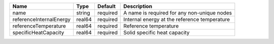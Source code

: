 

======================= ====== ======== ============================================ 
Name                    Type   Default  Description                                  
======================= ====== ======== ============================================ 
name                    string required A name is required for any non-unique nodes  
referenceInternalEnergy real64 required Internal energy at the reference temperature 
referenceTemperature    real64 required Reference temperature                        
specificHeatCapacity    real64 required Solid specific heat capacity                 
======================= ====== ======== ============================================ 


